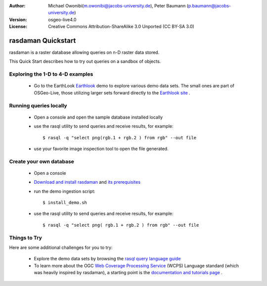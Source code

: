 :Author: Michael Owonibi(m.owonibi@jacobs-university.de), Peter Baumann (p.baumann@jacobs-university.de)
:Version: osgeo-live4.0
:License: Creative Commons Attribution-ShareAlike 3.0 Unported  (CC BY-SA 3.0)

.. _rasdaman-quickstart:
 
.. image:: ../../images/project_logos/logo-rasdaman.png
  :scale: 100 %
  :alt: project logo
  :align: right
  :target: http://www.rasdaman.org


*******************
rasdaman Quickstart 
*******************

.. image:: ../../images/screenshots/800x600/rasdaman_apps_collage.jpg
  :scale: 50 %
  :alt: screenshot
  :align: right

rasdaman is a raster database allowing queries on n-D raster data stored.

This Quick Start describes how to try out queries on a sandbox of objects.

Exploring the 1-D to 4-D examples
=================================

    * Go to the EarthLook `Earthlook <http://localhost:8080/earthlook/index.php>`_ demo to explore various demo data sets. The small ones are part of OSGeo-Live, those utilizing larger sets forward directly to the `Earthlook site <http://kahlua.eecs.jacobs-university.de/~earthlook/demos/index.php>`_ . 

Running queries locally
=======================

    * Open a console and open the sample database installed locally
    * use the rasql utility to send queries and receive results, for example::

      $ rasql -q "select png(rgb.1 + rgb.2 ) from rgb" --out file

    * use your favorite image inspection tool to open the file generated.


Create your own database
========================

    * Open a console
    * `Download and install rasdaman <http://kahlua.eecs.jacobs-university.de/trac/rasdaman/wiki/Download>`_ and `its prerequisites <http://kahlua.eecs.jacobs-university.de/trac/rasdaman/wiki/RequiredPackages>`_
    * run the demo ingestion script::

      $ install_demo.sh

    * use the rasql utility to send queries and receive results, for example::

      $ rasql -q "select png( rgb.1 + rgb.2 ) from rgb" --out file


Things to Try
=============

Here are some additional challenges for you to try:

    * Explore the demo data sets by browsing the `rasql query language guide <http://kahlua.eecs.jacobs-university.de/trac/rasdaman/browser/manuals_and_examples/manuals/pdf/ql-guide.pdf>`_ 
    * To learn more about the OGC  `Web Coverage Processing Service <http://www.opengeospatial.org/standards/wcps>`_ (WCPS) Language standard (which was heavily inspired by rasdaman), a starting point is the  `documentation and tutorials page <http://kahlua.eecs.jacobs-university.de/~earthlook/tech/interface-wcps.php>`_ . 

